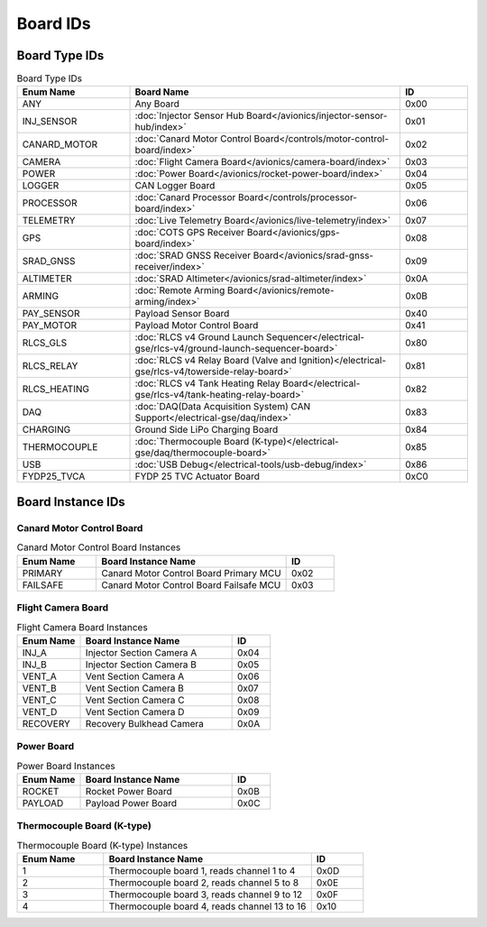 Board IDs
#########

Board Type IDs
**************

.. list-table:: Board Type IDs
   :widths: 25 60 15
   :header-rows: 1

   * - Enum Name
     - Board Name
     - ID
   * - ANY
     - Any Board
     - 0x00
   * - INJ_SENSOR
     - :doc:`Injector Sensor Hub Board</avionics/injector-sensor-hub/index>`
     - 0x01
   * - CANARD_MOTOR
     - :doc:`Canard Motor Control Board</controls/motor-control-board/index>`
     - 0x02
   * - CAMERA
     - :doc:`Flight Camera Board</avionics/camera-board/index>`
     - 0x03
   * - POWER
     - :doc:`Power Board</avionics/rocket-power-board/index>`
     - 0x04
   * - LOGGER
     - CAN Logger Board
     - 0x05
   * - PROCESSOR
     - :doc:`Canard Processor Board</controls/processor-board/index>`
     - 0x06
   * - TELEMETRY
     - :doc:`Live Telemetry Board</avionics/live-telemetry/index>`
     - 0x07
   * - GPS
     - :doc:`COTS GPS Receiver Board</avionics/gps-board/index>`
     - 0x08
   * - SRAD_GNSS
     - :doc:`SRAD GNSS Receiver Board</avionics/srad-gnss-receiver/index>`
     - 0x09
   * - ALTIMETER
     - :doc:`SRAD Altimeter</avionics/srad-altimeter/index>`
     - 0x0A
   * - ARMING
     - :doc:`Remote Arming Board</avionics/remote-arming/index>`
     - 0x0B
   * - PAY_SENSOR
     - Payload Sensor Board
     - 0x40
   * - PAY_MOTOR
     - Payload Motor Control Board
     - 0x41
   * - RLCS_GLS
     - :doc:`RLCS v4 Ground Launch Sequencer</electrical-gse/rlcs-v4/ground-launch-sequencer-board>`
     - 0x80
   * - RLCS_RELAY
     - :doc:`RLCS v4 Relay Board (Valve and Ignition)</electrical-gse/rlcs-v4/towerside-relay-board>`
     - 0x81
   * - RLCS_HEATING
     - :doc:`RLCS v4 Tank Heating Relay Board</electrical-gse/rlcs-v4/tank-heating-relay-board>`
     - 0x82
   * - DAQ
     - :doc:`DAQ(Data Acquisition System) CAN Support</electrical-gse/daq/index>`
     - 0x83
   * - CHARGING
     - Ground Side LiPo Charging Board
     - 0x84
   * - THERMOCOUPLE
     - :doc:`Thermocouple Board (K-type)</electrical-gse/daq/thermocouple-board>`
     - 0x85
   * - USB
     - :doc:`USB Debug</electrical-tools/usb-debug/index>`
     - 0x86
   * - FYDP25_TVCA
     - FYDP 25 TVC Actuator Board
     - 0xC0

Board Instance IDs
******************

Canard Motor Control Board
==========================

.. list-table:: Canard Motor Control Board Instances
   :widths: 25 60 15
   :header-rows: 1

   * - Enum Name
     - Board Instance Name
     - ID
   * - PRIMARY
     - Canard Motor Control Board Primary MCU
     - 0x02
   * - FAILSAFE
     - Canard Motor Control Board Failsafe MCU
     - 0x03

Flight Camera Board
===================

.. list-table:: Flight Camera Board Instances
   :widths: 25 60 15
   :header-rows: 1

   * - Enum Name
     - Board Instance Name
     - ID
   * - INJ_A
     - Injector Section Camera A
     - 0x04
   * - INJ_B
     - Injector Section Camera B
     - 0x05
   * - VENT_A
     - Vent Section Camera A
     - 0x06
   * - VENT_B
     - Vent Section Camera B
     - 0x07
   * - VENT_C
     - Vent Section Camera C
     - 0x08
   * - VENT_D
     - Vent Section Camera D
     - 0x09
   * - RECOVERY
     - Recovery Bulkhead Camera
     - 0x0A

Power Board
===========

.. list-table:: Power Board Instances
   :widths: 25 60 15
   :header-rows: 1

   * - Enum Name
     - Board Instance Name
     - ID
   * - ROCKET
     - Rocket Power Board
     - 0x0B
   * - PAYLOAD
     - Payload Power Board
     - 0x0C

Thermocouple Board (K-type)
===========================

.. list-table:: Thermocouple Board (K-type) Instances
   :widths: 25 60 15
   :header-rows: 1

   * - Enum Name
     - Board Instance Name
     - ID
   * - 1
     - Thermocouple board 1, reads channel 1 to 4
     - 0x0D
   * - 2
     - Thermocouple board 2, reads channel 5 to 8
     - 0x0E
   * - 3
     - Thermocouple board 3, reads channel 9 to 12
     - 0x0F
   * - 4
     - Thermocouple board 4, reads channel 13 to 16
     - 0x10
